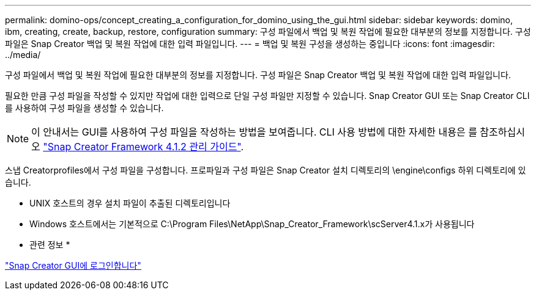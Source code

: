 ---
permalink: domino-ops/concept_creating_a_configuration_for_domino_using_the_gui.html 
sidebar: sidebar 
keywords: domino, ibm, creating, create, backup, restore, configuration 
summary: 구성 파일에서 백업 및 복원 작업에 필요한 대부분의 정보를 지정합니다. 구성 파일은 Snap Creator 백업 및 복원 작업에 대한 입력 파일입니다. 
---
= 백업 및 복원 구성을 생성하는 중입니다
:icons: font
:imagesdir: ../media/


[role="lead"]
구성 파일에서 백업 및 복원 작업에 필요한 대부분의 정보를 지정합니다. 구성 파일은 Snap Creator 백업 및 복원 작업에 대한 입력 파일입니다.

필요한 만큼 구성 파일을 작성할 수 있지만 작업에 대한 입력으로 단일 구성 파일만 지정할 수 있습니다. Snap Creator GUI 또는 Snap Creator CLI를 사용하여 구성 파일을 생성할 수 있습니다.


NOTE: 이 안내서는 GUI를 사용하여 구성 파일을 작성하는 방법을 보여줍니다. CLI 사용 방법에 대한 자세한 내용은 를 참조하십시오 https://library.netapp.com/ecm/ecm_download_file/ECMP12395422["Snap Creator Framework 4.1.2 관리 가이드"].

스냅 Creatorprofiles에서 구성 파일을 구성합니다. 프로파일과 구성 파일은 Snap Creator 설치 디렉토리의 \engine\configs 하위 디렉토리에 있습니다.

* UNIX 호스트의 경우 설치 파일이 추출된 디렉토리입니다
* Windows 호스트에서는 기본적으로 C:\Program Files\NetApp\Snap_Creator_Framework\scServer4.1.x가 사용됩니다


* 관련 정보 *

link:concept_general_configuration_file_information.adoc["Snap Creator GUI에 로그인합니다"]




